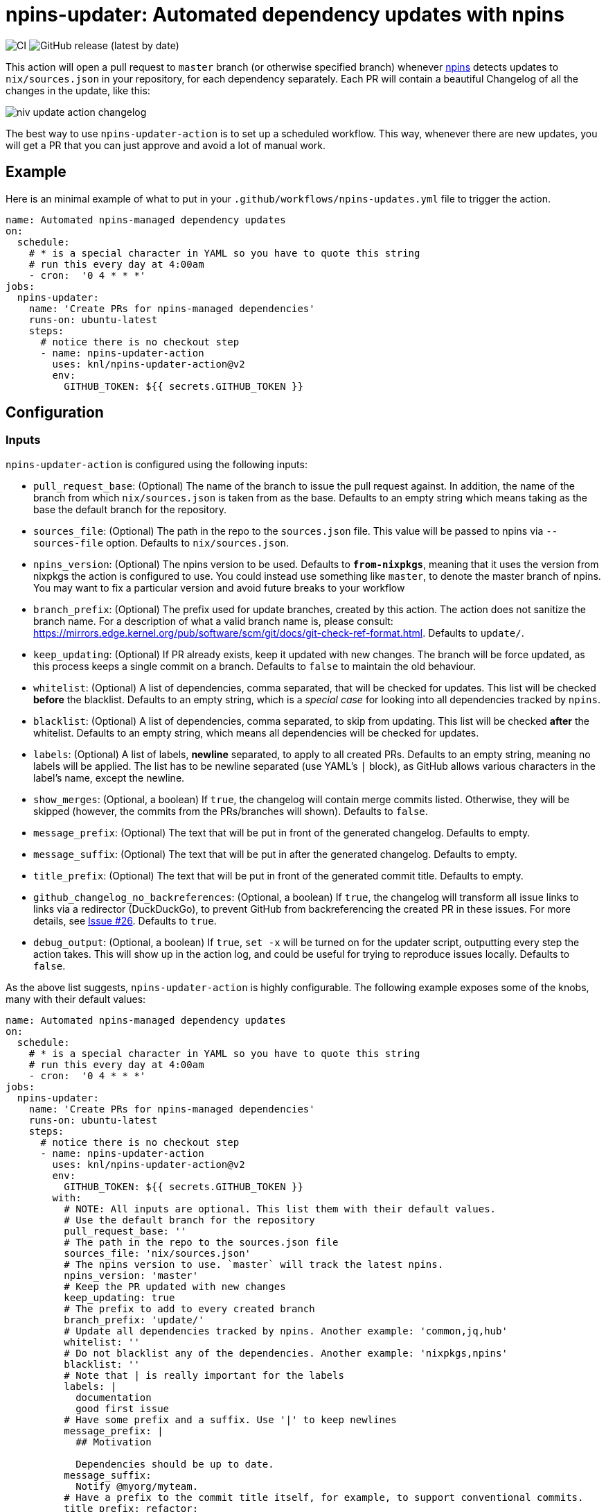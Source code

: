 = npins-updater: Automated dependency updates with npins

image:https://github.com/knl/npins-updater-action/actions/workflows/main.yml/badge.svg[CI]
image:https://img.shields.io/github/v/release/knl/npins-updater-action[GitHub release (latest by date)]

This action will open a pull request to `master` branch (or otherwise specified
branch) whenever https://github.com/andir/npins[npins] detects updates to
`nix/sources.json` in your repository, for each dependency separately. Each PR
will contain a beautiful Changelog of all the changes in the update, like this:

image:./assets/niv-update-action-changelog.png[title="Changelog generated by npins-updater-action]

The best way to use `npins-updater-action` is to set up a scheduled workflow. This
way, whenever there are new updates, you will get a PR that you can just
approve and avoid a lot of manual work.

== Example

Here is an minimal example of what to put in your
`+.github/workflows/npins-updates.yml+` file to trigger the action.

[source,yaml]
----
name: Automated npins-managed dependency updates
on:
  schedule:
    # * is a special character in YAML so you have to quote this string
    # run this every day at 4:00am
    - cron:  '0 4 * * *'
jobs:
  npins-updater:
    name: 'Create PRs for npins-managed dependencies'
    runs-on: ubuntu-latest
    steps:
      # notice there is no checkout step
      - name: npins-updater-action
        uses: knl/npins-updater-action@v2
        env:
          GITHUB_TOKEN: ${{ secrets.GITHUB_TOKEN }}
----

== Configuration

=== Inputs

`npins-updater-action` is configured using the following inputs:

* `pull_request_base`: (Optional) The name of the branch to issue the pull request
  against. In addition, the name of the branch from which `nix/sources.json` is
  taken from as the base. Defaults to an empty string which means taking as the
  base the default branch for the repository.
* `sources_file`: (Optional) The path in the repo to the `sources.json` file.
  This value will be passed to npins via `--sources-file` option. Defaults to
  `nix/sources.json`.
* `npins_version`: (Optional) The npins version to be used. Defaults to
  `*from-nixpkgs*`, meaning that it uses the version from nixpkgs the action is
  configured to use. You could instead use something like `master`, to denote
  the master branch of npins. You may want to fix a particular version and
  avoid future breaks to your workflow
* `branch_prefix`: (Optional) The prefix used for update branches, created by
  this action. The action does not sanitize the branch name. For a description
  of what a valid branch name is, please consult:
  https://mirrors.edge.kernel.org/pub/software/scm/git/docs/git-check-ref-format.html.
  Defaults to `update/`.
* `keep_updating`: (Optional) If PR already exists, keep it updated with new
  changes. The branch will be force updated, as this process keeps a single
  commit on a branch. Defaults to `false` to maintain the old behaviour.
* `whitelist`: (Optional) A list of dependencies, comma separated, that will be
  checked for updates. This list will be checked *before* the blacklist.
  Defaults to an empty string, which is a _special case_ for looking into all
  dependencies tracked by `npins`.
* `blacklist`: (Optional) A list of dependencies, comma separated, to skip from
  updating. This list will be checked *after* the whitelist. Defaults to an
  empty string, which means all dependencies will be checked for updates.
* `labels`: (Optional) A list of labels, **newline** separated, to apply to all
  created PRs. Defaults to an empty string, meaning no labels will be applied.
  The list has to be newline separated (use YAML's `|` block), as GitHub allows
  various characters in the label's name, except the newline.
* `show_merges`: (Optional, a boolean) If `true`, the changelog will contain
  merge commits listed. Otherwise, they will be skipped (however, the commits
  from the PRs/branches will shown). Defaults to `false`.
* `message_prefix`: (Optional) The text that will be put in front of the
  generated changelog. Defaults to empty.
* `message_suffix`: (Optional) The text that will be put in after the generated
  changelog. Defaults to empty.
* `title_prefix`: (Optional) The text that will be put in front of the
  generated commit title. Defaults to empty.
* `github_changelog_no_backreferences`: (Optional, a boolean) If `true`, the
  changelog will transform all issue links to links via a redirector
  (DuckDuckGo), to prevent GitHub from backreferencing the created PR in these
  issues. For more details, see
  https://github.com/knl/npins-updater-action/issues/26[Issue #26]. Defaults to
  `true`.
* `debug_output`: (Optional, a boolean) If `true`, `set -x` will be turned on
  for the updater script, outputting every step the action takes. This will show
  up in the action log, and could be useful for trying to reproduce issues
  locally. Defaults to `false`.

As the above list suggests, `npins-updater-action` is highly configurable.
The following example exposes some of the knobs, many with their default values:

[source,yaml]
----
name: Automated npins-managed dependency updates
on:
  schedule:
    # * is a special character in YAML so you have to quote this string
    # run this every day at 4:00am
    - cron:  '0 4 * * *'
jobs:
  npins-updater:
    name: 'Create PRs for npins-managed dependencies'
    runs-on: ubuntu-latest
    steps:
      # notice there is no checkout step
      - name: npins-updater-action
        uses: knl/npins-updater-action@v2
        env:
          GITHUB_TOKEN: ${{ secrets.GITHUB_TOKEN }}
        with:
          # NOTE: All inputs are optional. This list them with their default values.
          # Use the default branch for the repository
          pull_request_base: ''
          # The path in the repo to the sources.json file
          sources_file: 'nix/sources.json'
          # The npins version to use. `master` will track the latest npins.
          npins_version: 'master'
          # Keep the PR updated with new changes
          keep_updating: true
          # The prefix to add to every created branch
          branch_prefix: 'update/'
          # Update all dependencies tracked by npins. Another example: 'common,jq,hub'
          whitelist: ''
          # Do not blacklist any of the dependencies. Another example: 'nixpkgs,npins'
          blacklist: ''
          # Note that | is really important for the labels
          labels: |
            documentation
            good first issue
          # Have some prefix and a suffix. Use '|' to keep newlines
          message_prefix: |
            ## Motivation

            Dependencies should be up to date.
          message_suffix:
            Notify @myorg/myteam.
          # Have a prefix to the commit title itself, for example, to support conventional commits.
          title_prefix: refactor:
----

== Secrets

Secrets are similar to inputs except that they are encrypted and only used by
GitHub Actions. It's a convenient way to keep sensitive data out of the GitHub
Actions workflow YAML file.

* `GITHUB_TOKEN` - (Required) The GitHub API token used to create pull requests
  and get content from all repositories tracked by `npins`.

== Self hosted runner

Self-hosted runners are running with dynamic users so nix profile is not
accessible, as well as nix-env. As this action relies on nix-env to install
npins, the default configuration will not work. Thus, to use npins from available
nixpkgs, set `npins_version` to `pass:[*from-nixpkgs*]`. It will install `npins`
using `nixpkgs` with nix-shell instead of nix-env.

Example:

[source,yaml]
----
name: Automated npins-managed dependency updates
on:
  schedule:
    # * is a special character in YAML so you have to quote this string
    # run this every day at 4:00am
    - cron:  '0 4 * * *'
jobs:
  npins-updater:
    name: 'Create PRs for npins-managed dependencies'
    runs-on: self-hosted
    steps:
      # notice there is no checkout step
      - name: npins-updater-action
        uses: knl/npins-updater-action@v2
        with:
          npins_version: '*from-nixpkgs*'
          skip_ssh_repos: true
----
